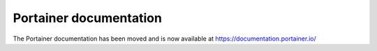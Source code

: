 Portainer documentation
=======================

The Portainer documentation has been moved and is now available at https://documentation.portainer.io/
